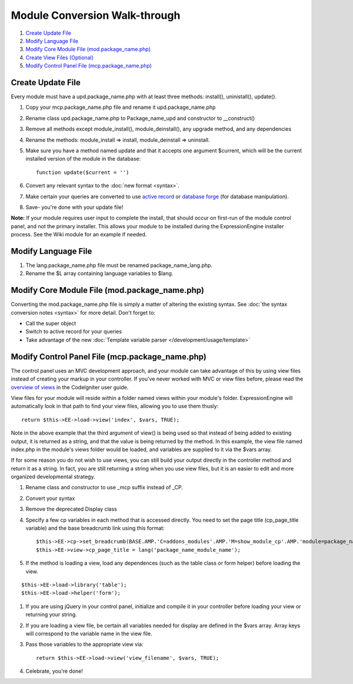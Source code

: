 Module Conversion Walk-through
==============================

#. `Create Update File <#update_file>`_
#. `Modify Language File <#lang_file>`_
#. `Modify Core Module File (mod.package\_name.php) <#module_file>`_
#. `Create View Files (Optional) <#views>`_
#. `Modify Control Panel File (mcp.package\_name.php) <#mcp_file>`_

Create Update File
------------------

Every module must have a upd.package\_name.php with at least three
methods: install(), uninistall(), update().

#. Copy your mcp.package\_name.php file and rename it
   upd.package\_name.php
#. Rename class upd.package\_name.php to Package\_name\_upd and
   constructor to \_\_construct()
#. Remove all methods except module\_install(), module\_deinstall(), any
   upgrade method, and any dependencies
#. Rename the methods: module\_install => install, module\_deinstall =>
   uninstall.
#. Make sure you have a method named update and that it accepts one
   argument $current, which will be the current installed version of the
   module in the database::

	function update($current = '')

#. Convert any relevant syntax to the :doc:`new format <syntax>`.
#. Make certain your queries are converted to use `active
   record <http://codeigniter.com/user_guide/database/active_record.html>`_
   or `database
   forge <http://codeigniter.com/user_guide/database/forge.html>`_ (for
   database manipulation).
#. Save- you're done with your update file!

**Note:** If your module requires user input to complete the install,
that should occur on first-run of the module control panel, and not the
primary installer. This allows your module to be installed during the
ExpressionEngine installer process. See the Wiki module for an example
if needed.

Modify Language File
--------------------

#. The lang.package\_name.php file must be renamed
   package\_name\_lang.php.
#. Rename the $L array containing language variables to $lang.

Modify Core Module File (mod.package\_name.php)
-----------------------------------------------

Converting the mod.package\_name.php file is simply a matter of altering
the existing syntax. See :doc:`the syntax conversion notes <syntax>`
for more detail. Don't forget to:

-  Call the super object
-  Switch to active record for your queries
-  Take advantage of the new :doc:`Template variable parser 
   </development/usage/template>`

Modify Control Panel File (mcp.package\_name.php)
-------------------------------------------------

The control panel uses an MVC development approach, and your module can
take advantage of this by using view files instead of creating your
markup in your controller. If you've never worked with MVC or view files
before, please read the `overview of
views <http://codeigniter.com/user_guide/general/views.html>`_ in the
CodeIgniter user guide.

View files for your module will reside within a folder named views
within your module's folder. ExpressionEngine will automatically look in
that path to find your view files, allowing you to use them thusly::

	return $this->EE->load->view('index', $vars, TRUE);

Note in the above example that the third argument of view() is being
used so that instead of being added to existing output, it is returned
as a string, and that the value is being returned by the method. In this
example, the view file named index.php in the module's views folder
would be loaded, and variables are supplied to it via the $vars array.

If for some reason you do not wish to use views, you can still build
your output directly in the controller method and return it as a string.
In fact, you are still returning a string when you use view files, but
it is an easier to edit and more organized developmental strategy.

#. Rename class and constructor to use \_mcp suffix instead of \_CP.
#. Convert your syntax
#. Remove the deprecated Display class
#. Specify a few cp variables in each method that is accessed directly.
   You need to set the page title (cp\_page\_title variable) and the
   base breadcrumb link using this format::

	$this->EE->cp->set_breadcrumb(BASE.AMP.'C=addons_modules'.AMP.'M=show_module_cp'.AMP.'module=package_name', lang('package_name_module_name'));
	$this->EE->view->cp_page_title = lang('package_name_module_name');

#. If the method is loading a view, load any dependences (such as the
   table class or form helper) before loading the view.

::

	$this->EE->load->library('table');
	$this->EE->load->helper('form');

#. If you are using jQuery in your control panel, initialize and compile
   it in your controller before loading your view or returning your
   string.
#. If you are loading a view file, be certain all variables needed for
   display are defined in the $vars array. Array keys will correspond to
   the variable name in the view file.
#. Pass those variables to the appropriate view via::

	return $this->EE->load->view('view_filename', $vars, TRUE);

#. Celebrate, you're done!

